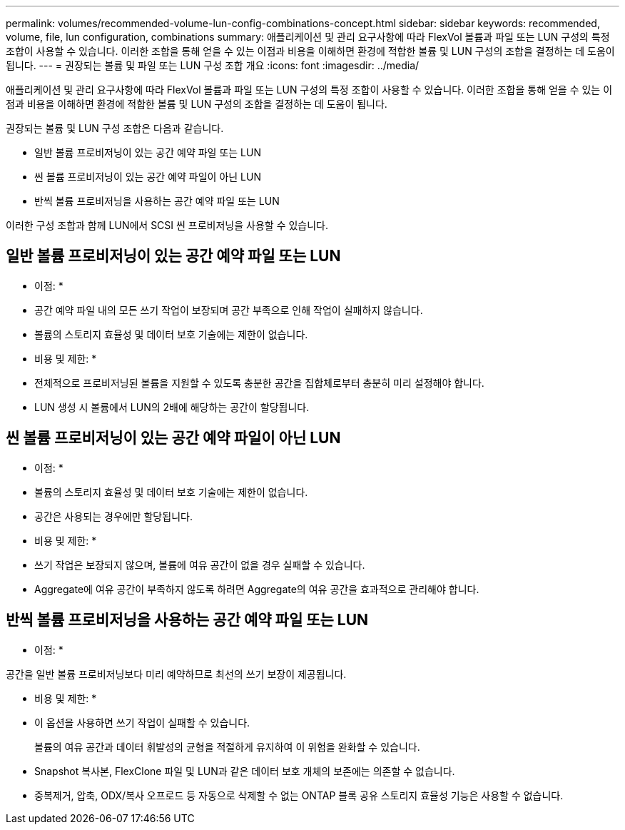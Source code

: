 ---
permalink: volumes/recommended-volume-lun-config-combinations-concept.html 
sidebar: sidebar 
keywords: recommended, volume, file, lun configuration, combinations 
summary: 애플리케이션 및 관리 요구사항에 따라 FlexVol 볼륨과 파일 또는 LUN 구성의 특정 조합이 사용할 수 있습니다. 이러한 조합을 통해 얻을 수 있는 이점과 비용을 이해하면 환경에 적합한 볼륨 및 LUN 구성의 조합을 결정하는 데 도움이 됩니다. 
---
= 권장되는 볼륨 및 파일 또는 LUN 구성 조합 개요
:icons: font
:imagesdir: ../media/


[role="lead"]
애플리케이션 및 관리 요구사항에 따라 FlexVol 볼륨과 파일 또는 LUN 구성의 특정 조합이 사용할 수 있습니다. 이러한 조합을 통해 얻을 수 있는 이점과 비용을 이해하면 환경에 적합한 볼륨 및 LUN 구성의 조합을 결정하는 데 도움이 됩니다.

권장되는 볼륨 및 LUN 구성 조합은 다음과 같습니다.

* 일반 볼륨 프로비저닝이 있는 공간 예약 파일 또는 LUN
* 씬 볼륨 프로비저닝이 있는 공간 예약 파일이 아닌 LUN
* 반씩 볼륨 프로비저닝을 사용하는 공간 예약 파일 또는 LUN


이러한 구성 조합과 함께 LUN에서 SCSI 씬 프로비저닝을 사용할 수 있습니다.



== 일반 볼륨 프로비저닝이 있는 공간 예약 파일 또는 LUN

* 이점: *

* 공간 예약 파일 내의 모든 쓰기 작업이 보장되며 공간 부족으로 인해 작업이 실패하지 않습니다.
* 볼륨의 스토리지 효율성 및 데이터 보호 기술에는 제한이 없습니다.


* 비용 및 제한: *

* 전체적으로 프로비저닝된 볼륨을 지원할 수 있도록 충분한 공간을 집합체로부터 충분히 미리 설정해야 합니다.
* LUN 생성 시 볼륨에서 LUN의 2배에 해당하는 공간이 할당됩니다.




== 씬 볼륨 프로비저닝이 있는 공간 예약 파일이 아닌 LUN

* 이점: *

* 볼륨의 스토리지 효율성 및 데이터 보호 기술에는 제한이 없습니다.
* 공간은 사용되는 경우에만 할당됩니다.


* 비용 및 제한: *

* 쓰기 작업은 보장되지 않으며, 볼륨에 여유 공간이 없을 경우 실패할 수 있습니다.
* Aggregate에 여유 공간이 부족하지 않도록 하려면 Aggregate의 여유 공간을 효과적으로 관리해야 합니다.




== 반씩 볼륨 프로비저닝을 사용하는 공간 예약 파일 또는 LUN

* 이점: *

공간을 일반 볼륨 프로비저닝보다 미리 예약하므로 최선의 쓰기 보장이 제공됩니다.

* 비용 및 제한: *

* 이 옵션을 사용하면 쓰기 작업이 실패할 수 있습니다.
+
볼륨의 여유 공간과 데이터 휘발성의 균형을 적절하게 유지하여 이 위험을 완화할 수 있습니다.

* Snapshot 복사본, FlexClone 파일 및 LUN과 같은 데이터 보호 개체의 보존에는 의존할 수 없습니다.
* 중복제거, 압축, ODX/복사 오프로드 등 자동으로 삭제할 수 없는 ONTAP 블록 공유 스토리지 효율성 기능은 사용할 수 없습니다.

